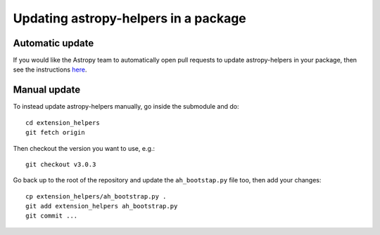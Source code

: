 Updating astropy-helpers in a package
=====================================

Automatic update
----------------

If you would like the Astropy team to automatically open pull requests to update
astropy-helpers in your package, then see the instructions `here
<https://github.com/astropy/astropy-procedures/blob/master/update-packages/README.md>`_.

Manual update
-------------

To instead update astropy-helpers manually, go inside the submodule and do::

    cd extension_helpers
    git fetch origin

Then checkout the version you want to use, e.g.::

    git checkout v3.0.3

Go back up to the root of the repository and update the ``ah_bootstap.py`` file
too, then add your changes::

    cp extension_helpers/ah_bootstrap.py .
    git add extension_helpers ah_bootstrap.py
    git commit ...
